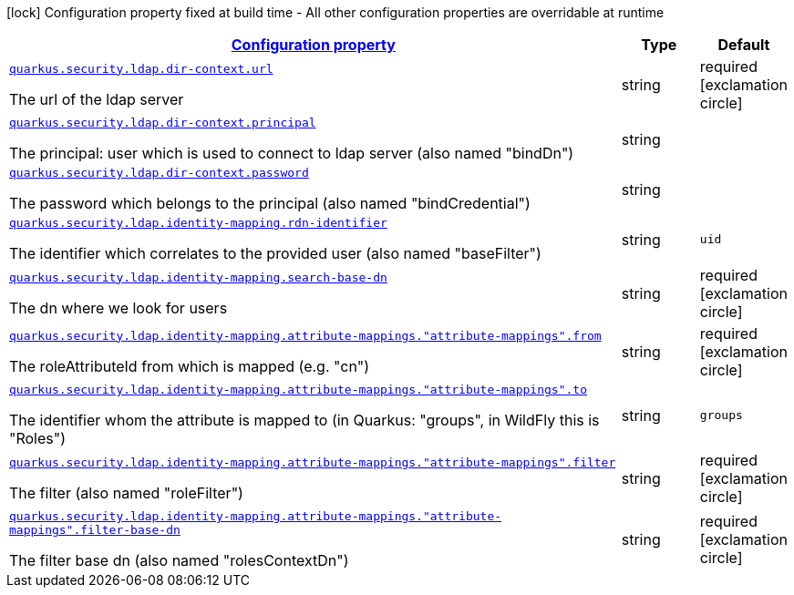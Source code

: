 [.configuration-legend]
icon:lock[title=Fixed at build time] Configuration property fixed at build time - All other configuration properties are overridable at runtime
[.configuration-reference, cols="80,.^10,.^10"]
|===

h|[[quarkus-elytron-security-ldap-general-config-items_configuration]]link:#quarkus-elytron-security-ldap-general-config-items_configuration[Configuration property]

h|Type
h|Default

a| [[quarkus-elytron-security-ldap-general-config-items_quarkus.security.ldap.dir-context.url]]`link:#quarkus-elytron-security-ldap-general-config-items_quarkus.security.ldap.dir-context.url[quarkus.security.ldap.dir-context.url]`

[.description]
--
The url of the ldap server
--|string 
|required icon:exclamation-circle[title=Configuration property is required]


a| [[quarkus-elytron-security-ldap-general-config-items_quarkus.security.ldap.dir-context.principal]]`link:#quarkus-elytron-security-ldap-general-config-items_quarkus.security.ldap.dir-context.principal[quarkus.security.ldap.dir-context.principal]`

[.description]
--
The principal: user which is used to connect to ldap server (also named "bindDn")
--|string 
|


a| [[quarkus-elytron-security-ldap-general-config-items_quarkus.security.ldap.dir-context.password]]`link:#quarkus-elytron-security-ldap-general-config-items_quarkus.security.ldap.dir-context.password[quarkus.security.ldap.dir-context.password]`

[.description]
--
The password which belongs to the principal (also named "bindCredential")
--|string 
|


a| [[quarkus-elytron-security-ldap-general-config-items_quarkus.security.ldap.identity-mapping.rdn-identifier]]`link:#quarkus-elytron-security-ldap-general-config-items_quarkus.security.ldap.identity-mapping.rdn-identifier[quarkus.security.ldap.identity-mapping.rdn-identifier]`

[.description]
--
The identifier which correlates to the provided user (also named "baseFilter")
--|string 
|`uid`


a| [[quarkus-elytron-security-ldap-general-config-items_quarkus.security.ldap.identity-mapping.search-base-dn]]`link:#quarkus-elytron-security-ldap-general-config-items_quarkus.security.ldap.identity-mapping.search-base-dn[quarkus.security.ldap.identity-mapping.search-base-dn]`

[.description]
--
The dn where we look for users
--|string 
|required icon:exclamation-circle[title=Configuration property is required]


a| [[quarkus-elytron-security-ldap-general-config-items_quarkus.security.ldap.identity-mapping.attribute-mappings.-attribute-mappings-.from]]`link:#quarkus-elytron-security-ldap-general-config-items_quarkus.security.ldap.identity-mapping.attribute-mappings.-attribute-mappings-.from[quarkus.security.ldap.identity-mapping.attribute-mappings."attribute-mappings".from]`

[.description]
--
The roleAttributeId from which is mapped (e.g. "cn")
--|string 
|required icon:exclamation-circle[title=Configuration property is required]


a| [[quarkus-elytron-security-ldap-general-config-items_quarkus.security.ldap.identity-mapping.attribute-mappings.-attribute-mappings-.to]]`link:#quarkus-elytron-security-ldap-general-config-items_quarkus.security.ldap.identity-mapping.attribute-mappings.-attribute-mappings-.to[quarkus.security.ldap.identity-mapping.attribute-mappings."attribute-mappings".to]`

[.description]
--
The identifier whom the attribute is mapped to (in Quarkus: "groups", in WildFly this is "Roles")
--|string 
|`groups`


a| [[quarkus-elytron-security-ldap-general-config-items_quarkus.security.ldap.identity-mapping.attribute-mappings.-attribute-mappings-.filter]]`link:#quarkus-elytron-security-ldap-general-config-items_quarkus.security.ldap.identity-mapping.attribute-mappings.-attribute-mappings-.filter[quarkus.security.ldap.identity-mapping.attribute-mappings."attribute-mappings".filter]`

[.description]
--
The filter (also named "roleFilter")
--|string 
|required icon:exclamation-circle[title=Configuration property is required]


a| [[quarkus-elytron-security-ldap-general-config-items_quarkus.security.ldap.identity-mapping.attribute-mappings.-attribute-mappings-.filter-base-dn]]`link:#quarkus-elytron-security-ldap-general-config-items_quarkus.security.ldap.identity-mapping.attribute-mappings.-attribute-mappings-.filter-base-dn[quarkus.security.ldap.identity-mapping.attribute-mappings."attribute-mappings".filter-base-dn]`

[.description]
--
The filter base dn (also named "rolesContextDn")
--|string 
|required icon:exclamation-circle[title=Configuration property is required]

|===